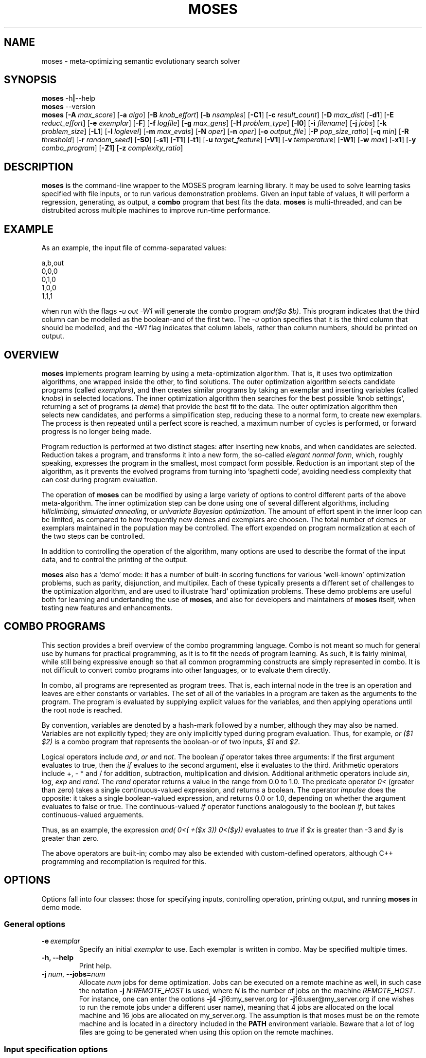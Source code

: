 .\"                                      Hey, EMACS: -*- nroff -*-
.\" Man page for moses-exec
.\"
.\" Copyright (C) 2011,2012 Linas Vepstas
.\"
.\" First parameter, NAME, should be all caps
.\" Second parameter, SECTION, should be 1-8, maybe w/ subsection
.\" other parameters are allowed: see man(7), man(1)
.pc
.TH MOSES 1 "March 18, 2012"
.LO 1
.\" Please adjust this date whenever revising the manpage.
.\"
.\" Some roff macros, for reference:
.\" .nh        disable hyphenation
.\" .hy        enable hyphenation
.\" .ad l      left justify
.\" .ad b      justify to both left and right margins
.\" .nf        disable filling
.\" .fi        enable filling
.\" .br        insert line break
.\" .sp <n>    insert n+1 empty lines
.\" for manpage-specific macros, see man(7)
.SH NAME
moses \- meta-optimizing semantic evolutionary search solver
.SH SYNOPSIS
.\" The help & version command line
.B moses
.RB \-h | \--help
.br
.B moses
.RB \--version
.br
.\" The general command line
.B moses
.RB [ \-A
.IR max_score ]
.RB [ \-a
.IR algo ]
.RB [ \-B
.IR knob_effort ]
.RB [ \-b
.IR nsamples ]
.RB [ \-C1 ]
.RB [ \-c
.IR result_count ]
.RB [ \-D
.IR max_dist ]
.RB [ \-d1 ]
.RB [ \-E
.IR reduct_effort ]
.RB [ \-e
.IR exemplar ]
.RB [ \-F ]
.RB [ \-f
.IR logfile ]
.RB [ \-g
.IR max_gens ]
.RB [ \-H
.IR problem_type ]
.RB [ \-I0 ]
.RB [ \-i
.IR filename ]
.RB [ \-j
.IR jobs ]
.RB [ \-k
.IR problem_size ]
.RB [ \-L1 ]
.RB [ \-l
.IR loglevel ]
.RB [ \-m
.IR max_evals ]
.RB [ \-N
.IR oper ]
.RB [ \-n
.IR oper ]
.RB [ \-o
.IR output_file ]
.RB [ \-P
.IR pop_size_ratio ]
.RB [ \-q
.IR min ]
.RB [ \-R
.IR threshold ]
.RB [ \-r
.IR random_seed ]
.RB [ \-S0 ]
.RB [ \-s1 ]
.RB [ \-T1 ]
.RB [ \-t1 ]
.RB [ \-u
.IR target_feature ]
.RB [ \-V1 ]
.RB [ \-v
.IR temperature ]
.RB [ \-W1 ]
.RB [ \-w
.IR max ]
.RB [ \-x1 ]
.RB [ \-y
.IR combo_program ]
.RB [ \-Z1 ]
.RB [ \-z
.IR complexity_ratio ]
.SH DESCRIPTION
.PP
.\" TeX users may be more comfortable with the \fB<whatever>\fP and
.\" \fI<whatever>\fP escape sequences to invode bold face and italics,
.\" respectively.
\fBmoses\fP is the command-line wrapper to the MOSES program learning
library. It may be used to solve learning tasks specified with file
inputs, or to run various demonstration problems.  Given an input table
of values, it will perform a regression, generating, as output,
a \fBcombo\fP program that best fits the data. \fBmoses\fP is
multi-threaded, and can be distrubited across multiple machines to
improve run-time performance.
.PP
.\" ============================================================
.SH EXAMPLE
As an example, the input file of comma-separated values:

.nf
\& a,b,out
\& 0,0,0
\& 0,1,0
\& 1,0,0
\& 1,1,1
.fi

when run with the flags \fI\-u\ out\ \-W1\fR will generate the combo
program \fIand($a\ $b)\fR. This program indicates that the third column
can be modelled as the boolean-and of the first two.  The \fI\-u\fR option
specifies that it is the third column that should be modelled, and the
\fI\-W1\fR flag indicates that column labels, rather than column numbers,
should be printed on output.

.PP
.\" ============================================================
.SH OVERVIEW
\fBmoses\fP implements program learning by using a meta-optimization
algorithm. That is, it uses two optimization algorithms, one wrapped inside
the other, to find solutions.  The outer optimization algorithm selects
candidate programs (called \fIexemplars\fP), and then creates similar
programs by taking an exemplar and inserting variables (called
\fIknobs\fP) in selected locations. The inner optimization algorithm
then searches for the best possible 'knob settings', returning a set
of programs (a \fIdeme\fP) that provide the best fit to the data. The
outer optimization algorithm then selects new candidates, and performs
a simplification step, reducing these to a normal form, to create new
exemplars.  The process is then repeated until a perfect score is
reached, a maximum number of cycles is performed, or forward progress
is no longer being made.
.PP
Program reduction is performed at two distinct stages: after inserting new
knobs, and when candidates are selected.  Reduction takes a program, and
transforms it into a new form, the so-called \fIelegant normal form\fP,
which, roughly speaking, expresses the program in the smallest, most
compact form possible.  Reduction is an important step of the algorithm,
as it prevents the evolved programs from turning into 'spaghetti code',
avoiding needless complexity that can cost during program evaluation.
.PP
The operation of \fBmoses\fP can be modified by using a large variety of
options to control different parts of the above meta-algorithm.
The inner optimization step can be done using one of several different
algorithms, including \fIhillclimbing\fP, \fIsimulated annealing\fP,
or \fIunivariate Bayesian optimization\fP.  The amount of effort
spent in the inner loop can be limited, as compared to how frequently
new demes and exemplars are choosen. The total number of demes or
exemplars maintained in the population may be controlled.  The effort
expended on program normalization at each of the two steps can be
controlled.
.PP
In addition to controlling the operation of the algorithm, many
options are used to describe the format of the input data, and to
control the printing of the output.
.PP
\fBmoses\fP also has a 'demo' mode: it has a number of built-in
scoring functions for various 'well-known' optimization problems,
such as parity, disjunction, and multipilex. Each of these typically
presents a different set of challenges to the optimization algorithm,
and are used to illustrate 'hard' optimization problems.  These demo
problems are useful both for learning and undertanding the use of
\fBmoses\fP, and also for developers and maintainers of \fBmoses\fP
itself, when testing new features and enhancements.

.PP
.\" ============================================================
.SH COMBO PROGRAMS
This section provides a breif overview of the combo programming
language.  Combo is not meant so much for general use by humans
for practical programming, as it is to fit the needs of program
learning.  As such, it is fairly minimal, while still being expressive
enough so that all common programming constructs are simply represented
in combo.  It is not difficult to convert combo programs into
other languages, or to evaluate them directly.
.PP
In combo, all programs are represented as program trees. That
is, each internal node in the tree is an operation and leaves are
either constants or variables. The set of all of the variables in
a program are taken as the arguments to the program. The program
is evaluated by supplying explicit values for the variables,
and then applying operations until the root node is reached.
.PP
By convention, variables are denoted by a hash-mark followed by
a number, although they may also be named. Variables are not 
explicitly typed; they are only implicitly typed during program
evaluation. Thus, for example, \fIor ($1 $2)\fP is a combo
program that represents the boolean-or of two inputs,
\fI$1\fP and \fI$2\fP.
.PP
Logical operators include \fIand\fR, \fIor\fR and \fInot\fR.
The boolean \fIif\fR operator takes three arguments: if the first
argument evaluates to true, then the \fIif\fR evalues to the second
argument, else it evaluates to the third.
Arithmetic operators include +, - * and / for addition, subtraction,
multiplication and division. Additional arithmetic operators
include \fIsin\fR, \fIlog\fR, \fIexp\fR and \fIrand\fR. The \fIrand\fR
operator returns a value in the range from 0.0 to 1.0.  The predicate 
operator \fI0<\fR (greater than zero) takes a single continuous-valued
expression, and returns a boolean. The operator \fIimpulse\fR does 
the opposite: it takes a single boolean-valued expression, and returns
0.0 or 1.0, depending on whether the argument evaluates to false or true.
The continuous-valued \fIif\fR operator functions analogously to the
boolean \fIif\fR, but takes continuous-valued arguements.
.PP
Thus, as an example, the expression \fIand( 0<( +($x 3))  0<($y))\fR
evaluates to \fItrue\fR if \fI$x\fR is greater than -3 and \fI$y\fR
is greater than zero.
.PP
The above operators are built-in; combo may also be extended with
custom-defined operators, although C++ programming and recompilation
is required for this.
.PP
.\" ============================================================
.SH OPTIONS
.PP
Options fall into four classes: those for specifying inputs,
controlling operation, printing output, and running
\fBmoses\fP in demo mode.

.SS "General options"
.TP
.BI \-e\  exemplar
Specify an initial \fIexemplar\fR to use. Each exemplar is written in
combo. May be specified multiple times.
.TP
.B \-h, --help
Print help.
.TP
.BI \-j\  num \fR,\ \fB\-\-jobs= num
Allocate \fInum\fR jobs for deme optimization.
Jobs can be executed on a remote machine as well,
in such case the notation \fB\-j\fR \fIN:REMOTE_HOST\fR is used,
where \fIN\fR is the number of jobs on the machine \fIREMOTE_HOST\fR.
For instance, one can enter the options
\fB\-j\fR4 \fB\-j\fR16:my_server.org
(or \fB\-j\fR16:user@my_server.org if one wishes to
run the remote jobs under a different user name),
meaning that 4 jobs are allocated on the local machine
and 16 jobs are allocated on my_server.org.
The assumption is that moses must be on the remote
machine and is located in a directory included in the
\fBPATH\fR environment variable. Beware that a lot of log
files are going to be generated when using this option on
the remote machines.

.\" ============================================================
.SS "Input specification options"
These options control how input data is specified and interpreted.
In its primary mode of operation, \fBmoses\fR performs regression on a
a table of input data. One column is designated as the target, the
remaining columns are taken as predictors.  The output of regression
is a \fBcombo\fR program that is a function of the predictors,
reproducing the target.
.PP
Input files should consist of ASCII data, separated by commas or
whitespace.  The appearance of \fB# ;\fR or \fB!\fR in the first
column denotes a comment. The first non-comment, non-numeric row in the
file (if any) is taken to hold column labels. The target column may be
specified using the \fB\-u\fR option with a column name. The printing of
column names on output is controlled with the \fB\-W1\fR flag.
.TP
.BI \-b\  num \fR,\ \fB\-\-nsamples= num
The number of samples to be taken from the input file. Valid values
run between 1 and the number of rows in the data file; other values
are ignored. If this option is absent, then all data rows are used.
If this option is present, then the input table is sampled randomly
to reach this size.
.TP
.BI \-G\  num \fR,\ \fB\-\-weighted\-accuracy= num
Huh ???
.TP
.BI \-H\  type \fR,\ \fB\-\-problem\-type= type
A number of
.I type
may be one of:
.TS
tab (@);
l lx.
\fBann-it\fR@T{
Regression on an input table, using a neural network.
T}
\fBit\fR@T{
Regression on an input table.
T}
\fBkl\fR@T{
Regression on an input table, by maximizing the Kullback-Leibler
divergence between the distribution of the outputs.  That is, the
output must still be well-scored, but it is assumed that there are
many possible maxima. (XXX ???)
T}
.TE
.TP
.BI \-i\  filename \fR,\ \fB\-\-input\-file= filename
The \fIfilename\fR specifies the input data file. The input table must
be in 'delimiter-separated value' (DSV) format.  Valid seperators 
are comma (CSV, or comma-separated values), blanks and tabs 
(whitespace). Columns correspond to features; there is one sample per
(non-blank) row. Comment characters are hash, bang and semicolon (#!;)
lines starting with a comment are ignored.
The \fB-i\fR flag may be specified multiple times, to indicate multiple
input files. All files must have the same number of columns.
.TP
.BI \-u\  label \fR,\ \fB\-\-target\-feature= label
The \fIlabel\fR is used as the target feature to fit.  If none is
specified, then the first column is used.  The very first row of the
input file, if it contains non-numeric, non-boolean values, is 
interpreted as column labels, as is the common practice for 
CSV/DSV file formats.

.\" ============================================================
.SS "Algorithm control options"
These options provide overall control over the algorithm execution.
The most important of these, for controlling behaviour, are the 
\fB\-a\fR, \fB\-m\fR, \fB\-r\fR \fB\-v\fR and \fB\-z\fR flags.
.TP
.BI \-a\  algorithm \fR,\ \fB\-\-algo= algorithm
Select the algorithm to apply to a single deme.  This is the algorithm
used in the 'inner loop': given a single exemplar decorated with tunable
\fIknobs\fR, this algorithm searches for the best possible knob settings.
Once these are found (or a timeout, or other terminatation condition is
reached), control is returned to the outer optimization loop.
Available algorithms include:
.TS
tab (@);
l lx.
\fBhc\fR@T{
Hillclimbing. There are two primary modes of operation; each has
strengths and weaknesses for different problem types.
In the default mode, one begins with an initial collection of 
knob settings, called an \fIinstance\fR. The settings of each knob is
then varied, in turn, until one setting is found that most improves
the score. This setting then becomes the new instance, and the 
process is repeated, until no further improvement is seen. The 
resulting instance is a local maximum; it is returned to
the outer loop.

The alternate mode of operation is triggered by using the
\fB\-L1\fR flag (usualy with the \fB\-T1\fR flag). In this
case, as before, all knob settings are explored, one knob at a time.
After finding the one knob that most improves the score, the
algo is done, and the resulting instance is returned to the outer
loop. If no knob settings improved the score, then all possible
settings of two knobs are explored, and then three, etc. until
improvement is found (or the alloted iterations are exceeded).
In this alternate mode, the local hill is \fBnot\fR climbed to
the top; instead, any improvement is immediately handed back to the
outer loop, for another round of exemplar selection and knob-building.
For certain types of problems, including maximally misleading problems,
this can arrive at better solutions, more quickly, than the 
traditional hill-climbing algorithm described above.
T}

\fBsa\fR@T{
Simulated annealing.  (Deprecated). The \fB\-D\fR flag controls the size 
of the neighborhood that is searched during the early, "high-temperature"
phase.  It has a significant effect on the run-time performance of the
algorithm. Using \fB\-D2\fR or \fB\-D3\fR is likely to provide the best
performance.

The current implementation of this algorithm has numerous faults, making
it unlikely to work well for most problems.
T}

\fBun\fR@T{
Univariate Bayesian dependency.
T}
.TE

.TP
.BI \-A\  score \fR,\ \fB\-\-max\-score= score
Specifies the ideal score for a desired solution; used to terminate
search.  If the maximum number of evaluations has not yet elasped
(set with the \fB\-m\fR option), and a candidate solution is found
that has at least this score, then search is terminated.
.TP
.BI \-B\  effort \fR,\ \fB\-\-reduct\-knob\-building\-effort= effort
Effort allocated for reduction during the knob-building stage.
Valid values are in the range 0-3, with 0 standing for minimum effort,
and 3 for maximum effort. Larger efforts result in demes with fewer
knobs, thus lowering the overall dimension of the problem. This can
improve performance by effectively reducing the size of the problem.
The default \fIeffort\fR is 2.
.TP
.BI \-D dist \fR,\ \fB\-\-max\-dist= dist
The maximum radius of the neighborhood around the exemplar to explore.
The default value is 4.
.TP
.BI \-d1\fR,\ \fB\-\-reduce\-all=1
Reduce candidates before scoring evalutation. Otherwise, only dominating
candidates are reduced, just before being added to the metapopulation.
This flag may be useful if scoring function evaluation expense depends
strongly one the structure of the candidate. It is particularly important
to specify this flage when memoization is enabled (with \fB-s!\fR).
.TP
.BI \-E\  effort \fR,\ \fB\-\-reduct\-candidate\-effort= effort
Effort allocated for reduction of candidates. Valid values are
in the range 0-3, with 0 standing for minimum effort, and 3
for maximum effort. For certain very symmetric problems, such
as the disjunct problem, greater reduction can lead to significantly
faster solution-finding.  The default \fIeffort\fR is 2.
.TP
.BI \-g\  num \fR,\ \fB\-\-max\-gens= num
Create and optimize no more than \fInum\fR demes.  Negative numbers
are interpreted as "unlimited". By default, the number of demes is
unlimited.
.TP
.BI \-I0\fR,\ \fB\-\-include\-dominated=0
Disable the merging of dominated candidates into the metapopulation.
When this flag is specified, the metapopulation will consist entirely
of the highest scoring candidates.  Specifying this flag can (severely)
degrade performance, as this will make it more likely that the
algorithm will get trapped in a local maximum. In addition, culling
the dominated candidates takes a significant amount of CPU time and
complexity.
.TP
.BI \-L1\fR,\ \fB\-\-hc\-single\-step=1
Single-step, instead of hill-climbing to the top of a hill. That is,
a single uphill step is taken, and the resulting best demes are folded
back into the metapopulation.  Solving then continues as usual. By
default, the hillclimbing algorithm does not single-step; it instead
continues to the top of the local hill, before folding the resulting
demes back into the metapopulation.  If using this flag, condiser
usig the \fB\-T1\fR flag to allow the search to be widened, so that
if the initial exemplar is already at the top of a local hill, a search
is made for a different (taller) hill.
.TP
.BI \-m\  num \fR,\ \fB\-\-max\-evals= num
Perform no more than \fInum\fR evaluations of the scoring function.
Default value is 10000.
.TP
.BI \-N\  oper \fR,\ \fB\-\-include\-only\-operator= oper
Include the operator \fIoper\fP, but exclude others, in the solution.
This option may be used several times to specify multiple
operators.  Currently, \fIoper\fP may be one of
\fBplus\fP, \fBtimes\fP, \fBdiv\fP, \fBsin\fP,
\fBexp\fP, \fBlog\fP, \fBimpulse\fP
or a variable \fB#\fP\fIn\fP.
Note that variables and operators are treated separately, so
that including only some operators will still include all
variables, and including only some variables still include
all operators).  You may need to put variables under double
quotes.  This option does not work with ANN.
.TP
.BI \-n\  oper \fR,\ \fB\-\-ignore\-operator= oper
Exclude the operator \fIoper\fP from the program solution.
This option may be used several times.  Currently, \fIoper\fP
may be one of \fBdiv\fP, \fBsin\fP, \fBexp\fP, \fBlog\fP,
\fBimpulse\fP
or a variable \fB#\fP\fIn\fP.
You may need to put variables under double quotes.
This option has the priority over the \-N option.
That is, if an operator is both be included and ignored,
then it is ignored.  This option does not work with ANN.
.TP
.BI \-P\  num \fR,\ \fB\-\-pop\-size\-ratio= num
Controls amount of time spent on a deme. Default value is 20.
.TP
.BI \-r\  seed \fR,\ \fB\-\-random\-seed= seed
Use \fIseed\fR as the seed value for the pseudo-random number generator.
.TP
.BI \-s1\fR,\ \fB\-\-enable\-cache=1
Enable memoization of candidate scores.  This allows the number of scoring
function evaluations to be reduced, by maintaining a cache of recently
scored candidates. If a new candidate is found in the cache, that score
is used, instead of a scoring function evaluation.  The effectiveness of
memoization is greatly increased by also using the \fB\-d1\fR flag.
.TP
.BI \-T1\fR,\ \fB\-\-hc\-widen\-search=1
Controls hill-climbing algorithm behaviour.  If false (the default),
then deme search terminates when a local hilltop is found. If true,
then the search radius is progressively widened, until another
termination condition is met.  Consider using the \fB\-D\fR flag to
set the maximum search radius.
.TP
.BI \-v\  temperature \fR,\ \fB\-\-complexity\-temperature= temperature
Set the "temperature" of the Boltzmann-like distribution used to 
select the next exemplar out of the metapopulaton. A temperature that
is too high or too low will make it likely that poor exemplars will be
chosen for exploration, thus resulting in excessively long search times.
Recommended values lie in the range of 1 to 10, with a default of 4.
.TP
.BI \-z\  ratio \fR,\ \fB\-\-complexity\-ratio= ratio
Fix the ratio of raw score to complexity, when ranking the 
metapopulation for fitness.  Setting this ratio too low causes the 
complexity to dominate ranking, possibly trapping the algorithm in a 
local maximum.  Setting this ratio too high will add too much noise to the 
metapopulation, preventing a solution from being found.  Recommended
values would be in the range from 1 to 5; with 3.5 as the default.
.TP
.BI \-Z1\fR,\ \fB\-\-hc\-crossover=1
Controls hill-climbing algorithm behaviour.  If false (the default),
then the entire local neighborhood of the current center instance is
explored. The highest-scoring instance is then chosen as the new center
instance, and the process is repeated.  For many datasets, however, 
the highest-scoring instances tend to cluster together, and so an
exhaustive search may not be required. When this option is specified,
a handful of the highest-scoring instances are crossed-over (in the
genetic sense of cross-over) to create new instances.  Only these are
evaluated for fitness; the exhaustive search step is skipped.  For many
problem types, especialy those with large neighborhoods (i.e. those with
high prorgram complexity), this can lead to an order-of-magnitude
speedup, or more.  For other problem types, especially those with 
deceptive scoring functions, this can hurt performance.

.\" ============================================================
.SS "Output control options"
These options control the displayed output.
.TP
.BI \-C1\fR,\ \fB\-\-output\-dominated=1
Print all of the final metapopulation, and not just the highest-scoring
candidates.
.TP
.BI \-c\  count \fR,\ \fB\-\-result\-count= count
The number of non-dominated (best) results to return, ordered according
to score. If negative, then all results are returned, including the
dominated results.
.TP
.BI \-f\  filename \fR,\ \fB\-\-log\-file= filename
Write debug log traces \fIfilename\fR. If not specified, traces
are written to \fBmoses.log\fR.
.TP
.BI \-F\fR,\ \fB\-\-log\-file\-dep\-opt
Write debug log traces to a filename constructed from the passed
option flags and values. The filename will be truncated to a maximum
of 255 characters.
.TP
.BI \-l\  loglevel \fR,\ \fB\-\-log\-level= loglevel
Specify the level of detail for debug loging. Possible
values for \fIloglevel\fR are \fBNONE\fR, \fBERROR\fR, \fBWARN\fR,
\fBINFO\fR, \fBDEBUG\fR, and \fBFINE\fR. Case does not matter.
Caution: excessive logging detail can lead to significant
program slowdown.
.TP
.BI \-o\  filename \fR,\ \fB\-\-output\-file= filename
Write results to \fIfilename\fR. If not specified, results are written to
\fBstdout\fR.
.TP
.BI \-S0\fR,\ \fB\-\-output\-score=0
Prevent printing of the score.
.TP
.BI \-t1\fR,\ \fB\-\-output\-bscore=1
Print the behavioural score.
.TP
.BI \-V1\fR,\ \fB\-\-output\-eval\-number=1
Print the number of evaluations performed.
.TP
.BI \-W1\fR,\ \fB\-\-output\-with\-labels=1
Use named labels instead of position placeholders when printing
candidates. For example, *("$temperature" "$entropy") instead
of *($3 $4). This option is effective only when the data file
contains labels in its header.
.TP
.BI \-x1\fR,\ \fB\-\-output\-complexity=1
Print the complexity score.

.\" ============================================================
.SS "Contin options"
Options that affect the usage of continuously-valued variables.
.TP
.BI \-q\  num \fR,\ \fB\-\-min\-rand\-input= num
Minimum value for continuous variables. Default 0.0.
.TP
.BI \-R\  num \fR,\ \fB\-\-discretize\-threshold= num
Split a continuous domain into two pieces. This option maybe be used
multiple times to split a continuous domain into multiple peices:
that is, \fIn\fR uses of this option will create \fIn+1\fR domains.
.TP
.BI \-w\  num \fR,\ \fB\-\-max\-rand\-input= num
Maximum value for continuous variables.  Default 1.0.

.\" ============================================================
.SS "Demo options"
These options pertain to the varius built-in demo and example modes.
.TP
.BI \-H\  type \fR,\ \fB\-\-problem\-type= type
A number of demonstration problems are supported. In each case, the top
results are printed to stdout, as a score, followed by a combo program.
.I type
may be one of:
.TS
tab (@);
l lx.
\fBcp\fR@T{
Combo program regression. The scoring function is based on the
combo program specified with the \fB-y\fR flag. That is, the goal of
the run is to deduce and learn the specified combo program.
T}
\fBdj\fR@T{
Disjunction problem. The scoring function awards a result that is a
boolean disjunction (\fIor\fR) of \fIN\fR boolean-valued variables.
The resulting combo program should be \fIor($1 $2 ...)\fR.
The size of the problem may be specified with the \fB\-k\fR option.
T}
\fBmux\fR@T{
Multiplex problem. The scoring function models a boolean digital
multiplexer, that is, an electronic circuit where an "address" of \fIn\fR
bits selects one and only one line, out of \fI2^n\fR possible lines. Thus,
for example, a single address bit can select one of two possible lines:
the first, if its false, and the second, if its true. The \fB\-k\fR
option may be used to specify the value of \fIn\fR.  The actual size
of the problem, measured in bits, is \fIn+2^n\fR and so increases
exponentially fast.
T}
\fBpa\fR@T{
Even parity problem.  The resulting combo program computes the parity of
\fIk\fR bits, evaluating to true if the parity is even, else evaluating
to false.
The size of the problem may be specified with the \fB\-k\fR option.
T}
\fBsr\fR@T{
Polynomial regression problem. Given the polynomial
\fIp(x)=x+x^2+x^3+...x^k\fR, this searches for the shortest program
consisting of nested arithmetic operators to compute \fIp(x)\fR,
given \fIx\fR as a free variable. The arithmetic operators would be
addition, subtraction, multiplication and division; exponentiation
is not allowed in the solution.  So, for example, using the
\fB\-k2\fR option to specify the order\-2 polynomial \fIx+x^2\fR,
then the shortest combo program is \fI*(+(1 $1) $1)\fR (that is,
the solution is \fIp(x)=x(x+1)\fR in the usual arithmetical notation).
T}
.TE

The size of the demonstration problem may be specified with the -k flag.
.TP
.BI \-k\  size \fR,\ \fB\-\-problem\-size= size
Specify the size of the problem.  The interpretation of \fIsize\fR
depends on the particular problem type.
.TP
.BI \-y\  prog \fR,\ \fB\-\-combo\-program= prog
Specify the combo prorgram to be learned, when used in combination with
the \fB-H cp\fR option.  Thus, for example, \fB-H cp -y "and($1 $2)"\fR
specifies that the two-input conjunction is to be learned.
.PP
.\" ============================================================
.SH TODO
Finish documenting these algo flags:  -M
.PP
These input flags: -b -G --python
.PP
These operator/problem type flags: -p
.PP
Other mystery flags: -J -K -U -X -Q

.SH SEE ALSO
.br
More information is available at
.B http://wiki.opencog.org/w/MOSES
.SH AUTHORS
.nh
\fBmoses\fP was written by Moshe Looks, Nil Geisweiller, and many others.
.PP
This manual page is being written by Linas Vepstas. It is INCOMPLETE.
